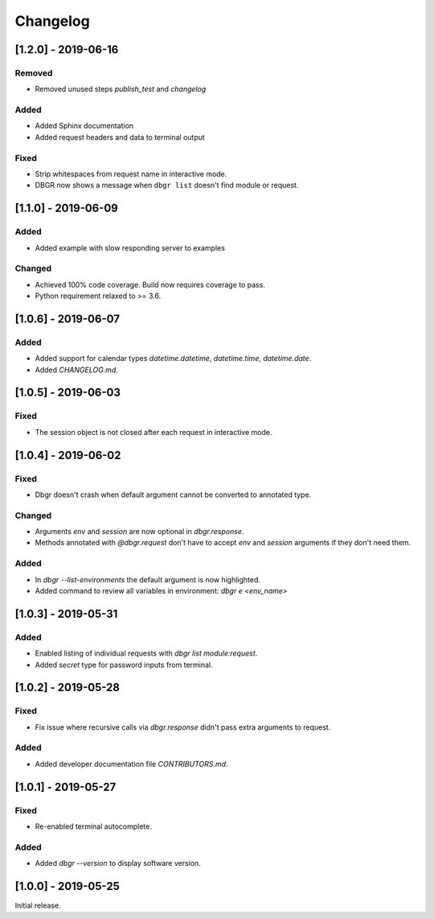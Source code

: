 Changelog
=========


[1.2.0] - 2019-06-16
--------------------
Removed
~~~~~~~
- Removed unused steps `publish_test` and `changelog`

Added
~~~~~
- Added Sphinx documentation
- Added request headers and data to terminal output

Fixed
~~~~~
- Strip whitespaces from request name in interactive mode.
- DBGR now shows a message when ``dbgr list`` doesn't find module or request.


[1.1.0] - 2019-06-09
--------------------
Added
~~~~~
- Added example with slow responding server to examples

Changed
~~~~~~~
- Achieved 100% code coverage. Build now requires coverage to pass.
- Python requirement relaxed to >= 3.6.


[1.0.6] - 2019-06-07
--------------------
Added
~~~~~
- Added support for calendar types `datetime.datetime`, `datetime.time`, `datetime.date`.
- Added `CHANGELOG.md`.


[1.0.5] - 2019-06-03
--------------------
Fixed
~~~~~
- The session object is not closed after each request in interactive mode.


[1.0.4] - 2019-06-02
--------------------
Fixed
~~~~~
- Dbgr doesn't crash when default argument cannot be converted to annotated type.

Changed
~~~~~~~
- Arguments `env` and `session` are now optional in `dbgr.response`.
- Methods annotated with `@dbgr.request` don't have to accept `env` and `session` arguments if they don't need them.

Added
~~~~~
- In `dbgr --list-environments` the default argument is now highlighted.
- Added command to review all variables in environment: `dbgr e <env_name>`


[1.0.3] - 2019-05-31
--------------------
Added
~~~~~
- Enabled listing of individual requests with `dbgr list module:request`.
- Added `secret` type for password inputs from terminal.


[1.0.2] - 2019-05-28
--------------------
Fixed
~~~~~
- Fix issue where recursive calls via `dbgr.response` didn't pass extra arguments to request.

Added
~~~~~
- Added developer documentation file `CONTRIBUTORS.md`.


[1.0.1] - 2019-05-27
--------------------
Fixed
~~~~~
- Re-enabled terminal autocomplete.

Added
~~~~~
- Added `dbgr --version` to display software version.


[1.0.0] - 2019-05-25
--------------------
Initial release.

